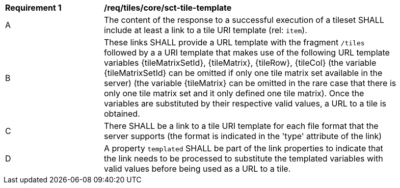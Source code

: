[[req_tileset-tile-template]]
[width="90%",cols="2,6a"]
|===
^|*Requirement {counter:req-id}* |*/req/tiles/core/sct-tile-template*
^|A |The content of the response to a successful execution of a tileset SHALL include at least a link to a tile URI template (rel: `item`).
^|B |These links SHALL provide a URL template with the fragment `/tiles` followed by a a URI template that makes use of the following URL template variables {tileMatrixSetId}, {tileMatrix}, {tileRow}, {tileCol} (the variable {tileMatrixSetId} can be omitted if only one tile matrix set available in the server) (the variable {tileMatrix} can be omitted in the rare case that there is only one tile matrix set and it only defined one tile matrix). Once the variables are substituted by their respective valid values, a URL to a tile is obtained.
^|C |There SHALL be a link to a tile URI template for each file format that the server supports (the format is indicated in the 'type' attribute of the link)
^|D |A property `templated` SHALL be part of the link properties to indicate that the link needs to be processed to substitute the templated variables with valid values before being used as a URL to a tile.
|===
